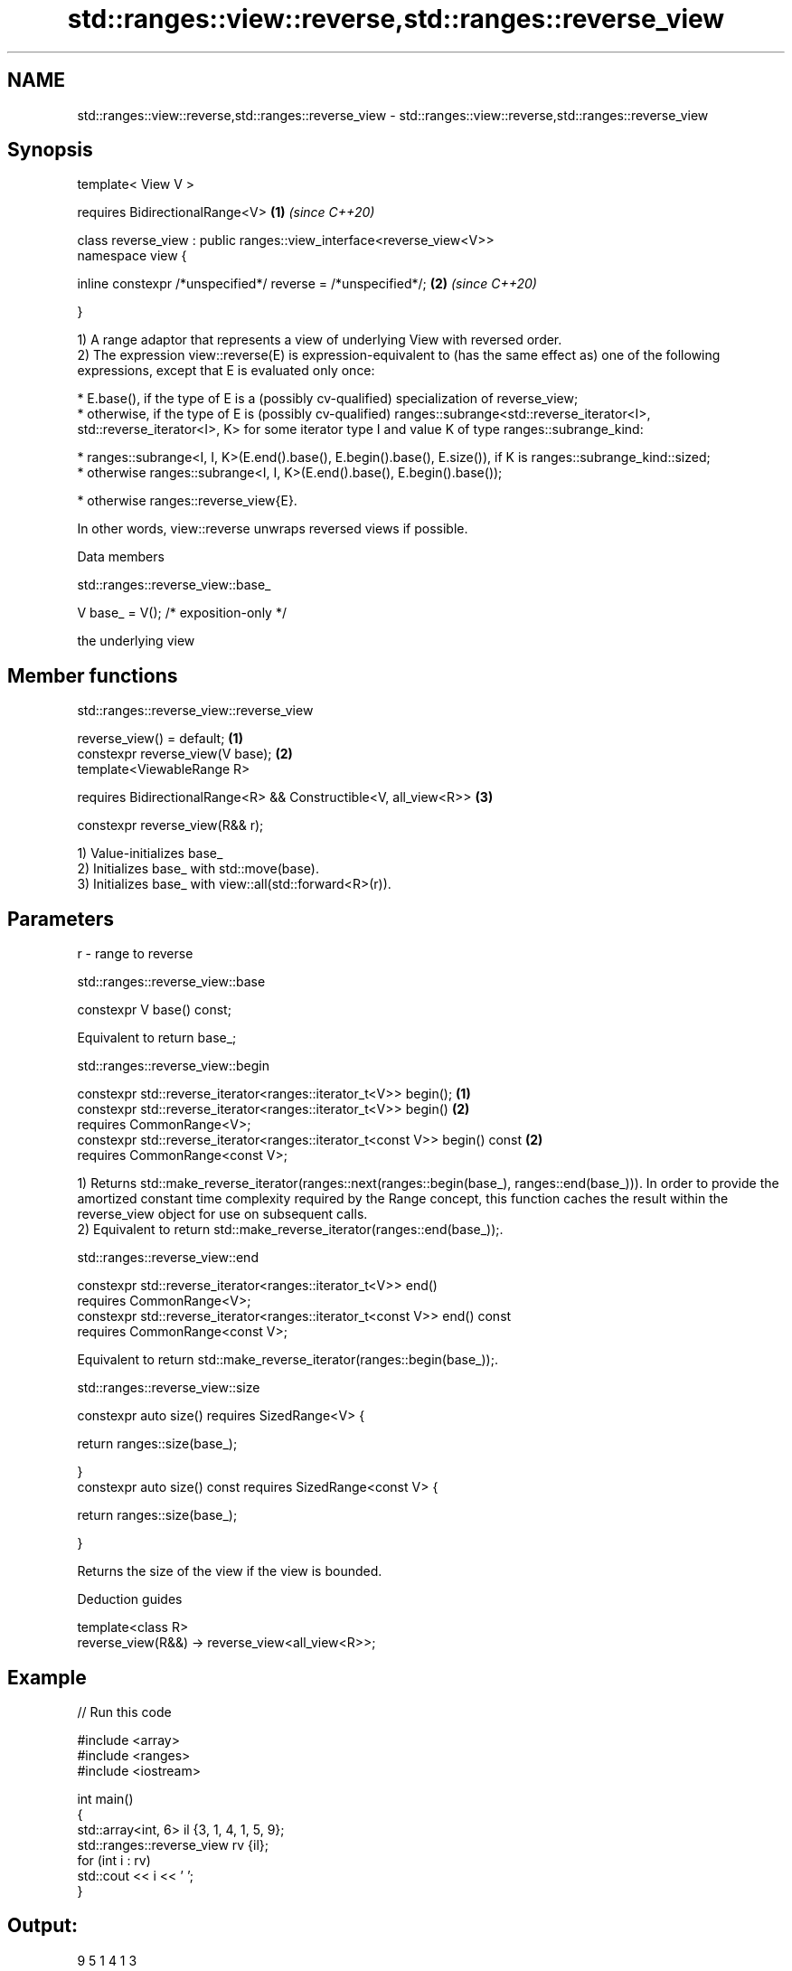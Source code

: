 .TH std::ranges::view::reverse,std::ranges::reverse_view 3 "2020.03.24" "http://cppreference.com" "C++ Standard Libary"
.SH NAME
std::ranges::view::reverse,std::ranges::reverse_view \- std::ranges::view::reverse,std::ranges::reverse_view

.SH Synopsis
   template< View V >

   requires BidirectionalRange<V>                                      \fB(1)\fP \fI(since C++20)\fP

   class reverse_view : public ranges::view_interface<reverse_view<V>>
   namespace view {

   inline constexpr /*unspecified*/ reverse = /*unspecified*/;         \fB(2)\fP \fI(since C++20)\fP

   }

   1) A range adaptor that represents a view of underlying View with reversed order.
   2) The expression view::reverse(E) is expression-equivalent to (has the same effect as) one of the following expressions, except that E is evaluated only once:

     * E.base(), if the type of E is a (possibly cv-qualified) specialization of reverse_view;
     * otherwise, if the type of E is (possibly cv-qualified) ranges::subrange<std::reverse_iterator<I>, std::reverse_iterator<I>, K> for some iterator type I and value K of type ranges::subrange_kind:

              * ranges::subrange<I, I, K>(E.end().base(), E.begin().base(), E.size()), if K is ranges::subrange_kind::sized;
              * otherwise ranges::subrange<I, I, K>(E.end().base(), E.begin().base());

     * otherwise ranges::reverse_view{E}.

   In other words, view::reverse unwraps reversed views if possible.

  Data members

std::ranges::reverse_view::base_

   V base_ = V(); /* exposition-only */

   the underlying view

.SH Member functions

std::ranges::reverse_view::reverse_view

   reverse_view() = default;                                       \fB(1)\fP
   constexpr reverse_view(V base);                                 \fB(2)\fP
   template<ViewableRange R>

   requires BidirectionalRange<R> && Constructible<V, all_view<R>> \fB(3)\fP

   constexpr reverse_view(R&& r);

   1) Value-initializes base_
   2) Initializes base_ with std::move(base).
   3) Initializes base_ with view::all(std::forward<R>(r)).

.SH Parameters

   r - range to reverse

std::ranges::reverse_view::base

   constexpr V base() const;

   Equivalent to return base_;

std::ranges::reverse_view::begin

   constexpr std::reverse_iterator<ranges::iterator_t<V>> begin();            \fB(1)\fP
   constexpr std::reverse_iterator<ranges::iterator_t<V>> begin()             \fB(2)\fP
   requires CommonRange<V>;
   constexpr std::reverse_iterator<ranges::iterator_t<const V>> begin() const \fB(2)\fP
   requires CommonRange<const V>;

   1) Returns std::make_reverse_iterator(ranges::next(ranges::begin(base_), ranges::end(base_))). In order to provide the amortized constant time complexity required by the Range concept, this function caches the result within the reverse_view object for use on subsequent calls.
   2) Equivalent to return std::make_reverse_iterator(ranges::end(base_));.

std::ranges::reverse_view::end

   constexpr std::reverse_iterator<ranges::iterator_t<V>> end()
   requires CommonRange<V>;
   constexpr std::reverse_iterator<ranges::iterator_t<const V>> end() const
   requires CommonRange<const V>;

   Equivalent to return std::make_reverse_iterator(ranges::begin(base_));.

std::ranges::reverse_view::size

   constexpr auto size() requires SizedRange<V> {

   return ranges::size(base_);

   }
   constexpr auto size() const requires SizedRange<const V> {

   return ranges::size(base_);

   }

   Returns the size of the view if the view is bounded.

  Deduction guides

   template<class R>
   reverse_view(R&&) -> reverse_view<all_view<R>>;

.SH Example

   
// Run this code

 #include <array>
 #include <ranges>
 #include <iostream>

 int main()
 {
     std::array<int, 6> il {3, 1, 4, 1, 5, 9};
     std::ranges::reverse_view rv {il};
     for (int i : rv)
         std::cout << i << ' ';
 }

.SH Output:

 9 5 1 4 1 3

.SH See also

   reverse_iterator iterator adaptor for reverse-order traversal
                    \fI(class template)\fP
